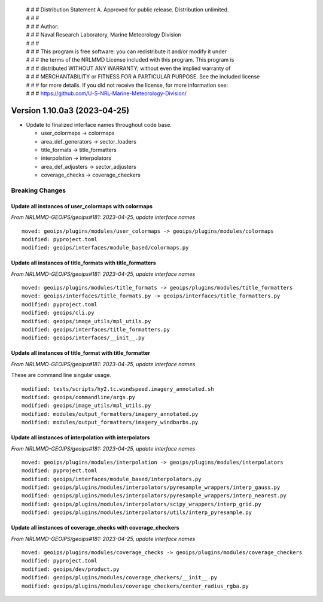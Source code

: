  | # # # Distribution Statement A. Approved for public release. Distribution unlimited.
 | # # #
 | # # # Author:
 | # # # Naval Research Laboratory, Marine Meteorology Division
 | # # #
 | # # # This program is free software: you can redistribute it and/or modify it under
 | # # # the terms of the NRLMMD License included with this program. This program is
 | # # # distributed WITHOUT ANY WARRANTY; without even the implied warranty of
 | # # # MERCHANTABILITY or FITNESS FOR A PARTICULAR PURPOSE. See the included license
 | # # # for more details. If you did not receive the license, for more information see:
 | # # # https://github.com/U-S-NRL-Marine-Meteorology-Division/

Version 1.10.0a3 (2023-04-25)
*****************************

* Update to finalized interface names throughout code base.

  * user_colormaps -> colormaps
  * area_def_generators -> sector_loaders
  * title_formats -> title_formatters
  * interpolation -> interpolators
  * area_def_adjusters -> sector_adjusters
  * coverage_checks -> coverage_checkers

Breaking Changes
================

Update all instances of user_colormaps with colormaps
-----------------------------------------------------

*From NRLMMD-GEOIPS/geoips#181: 2023-04-25, update interface names*

::

  moved: geoips/plugins/modules/user_colormaps -> geoips/plugins/modules/colormaps
  modified: pyproject.toml
  modified: geoips/interfaces/module_based/colormaps.py

Update all instances of title_formats with title_formatters
-----------------------------------------------------------

*From NRLMMD-GEOIPS/geoips#181: 2023-04-25, update interface names*

::

  moved: geoips/plugins/modules/title_formats -> geoips/plugins/modules/title_formatters
  moved: geoips/interfaces/title_formats.py -> geoips/interfaces/title_formatters.py
  modified: pyproject.toml
  modified: geoips/cli.py
  modified: geoips/image_utils/mpl_utils.py
  modified: geoips/interfaces/title_formatters.py
  modified: geoips/interfaces/__init__.py

Update all instances of title_format with title_formatter
---------------------------------------------------------

*From NRLMMD-GEOIPS/geoips#181: 2023-04-25, update interface names*

These are command line singular usage.

::

  modified: tests/scripts/hy2.tc.windspeed.imagery_annotated.sh
  modified: geoips/commandline/args.py
  modified: geoips/image_utils/mpl_utils.py
  modified: modules/output_formatters/imagery_annotated.py
  modified: modules/output_formatters/imagery_windbarbs.py

Update all instances of interpolation with interpolators
--------------------------------------------------------

*From NRLMMD-GEOIPS/geoips#181: 2023-04-25, update interface names*

::

  moved: geoips/plugins/modules/interpolation -> geoips/plugins/modules/interpolators
  modified: pyproject.toml
  modified: geoips/interfaces/module_based/interpolators.py
  modified: geoips/plugins/modules/interpolators/pyresample_wrappers/interp_gauss.py
  modified: geoips/plugins/modules/interpolators/pyresample_wrappers/interp_nearest.py
  modified: geoips/plugins/modules/interpolators/scipy_wrappers/interp_grid.py
  modified: geoips/plugins/modules/interpolators/utils/interp_pyresample.py

Update all instances of coverage_checks with coverage_checkers
--------------------------------------------------------------

*From NRLMMD-GEOIPS/geoips#181: 2023-04-25, update interface names*

::

  moved: geoips/plugins/modules/coverage_checks -> geoips/plugins/modules/coverage_checkers
  modified: pyproject.toml
  modified: geoips/dev/product.py
  modified: geoips/plugins/modules/coverage_checkers/__init__.py
  modified: geoips/plugins/modules/coverage_checkers/center_radius_rgba.py
